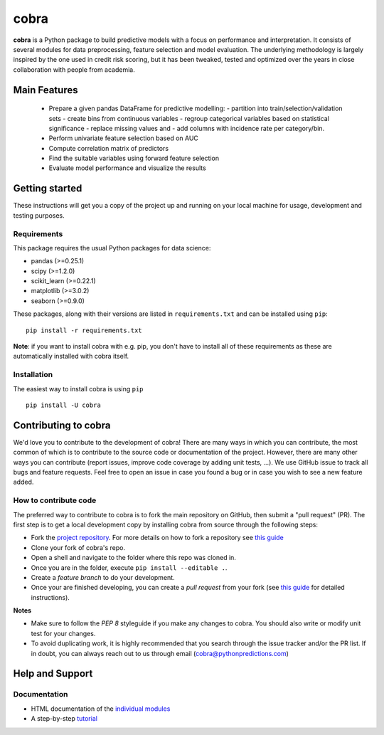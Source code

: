 =====
cobra
=====

**cobra** is a Python package to build predictive models with a focus on performance and interpretation. It consists of several modules for data preprocessing, feature selection and model evaluation. The underlying methodology is largely inspired by the one used in credit risk scoring, but it has been tweaked, tested and optimized over the years in close collaboration with people from academia.


Main Features
=============

  * Prepare a given pandas DataFrame for predictive modelling:
    - partition into train/selection/validation sets
    - create bins from continuous variables
    - regroup categorical variables based on statistical significance
    - replace missing values and
    - add columns with incidence rate per category/bin.
  * Perform univariate feature selection based on AUC
  * Compute correlation matrix of predictors
  * Find the suitable variables using forward feature selection
  * Evaluate model performance and visualize the results

Getting started
===============

These instructions will get you a copy of the project up and running on your local machine for usage, development and testing purposes.

Requirements
------------

This package requires the usual Python packages for data science:

- pandas (>=0.25.1)
- scipy (>=1.2.0)
- scikit_learn (>=0.22.1)
- matplotlib (>=3.0.2)
- seaborn (>=0.9.0)


These packages, along with their versions are listed in ``requirements.txt`` and can be installed using ``pip``:    ::


  pip install -r requirements.txt


**Note**: if you want to install cobra with e.g. pip, you don't have to install all of these requirements as these are automatically installed with cobra itself.

Installation
------------

The easiest way to install cobra is using ``pip``   ::

  pip install -U cobra

Contributing to cobra
=====================

We'd love you to contribute to the development of cobra! There are many ways in which you can contribute, the most common of which is to contribute to the source code or documentation of the project. However, there are many other ways you can contribute (report issues, improve code coverage by adding unit tests, ...).
We use GitHub issue to track all bugs and feature requests. Feel free to open an issue in case you found a bug or in case you wish to see a new feature added.

How to contribute code
----------------------

The preferred way to contribute to cobra is to fork the main repository on GitHub, then submit a "pull request" (PR). The first step is to get a local development copy by installing cobra from source through the following steps:

- Fork the `project repository <https://github.com/PythonPredictions/cobra>`_. For more details on how to fork a repository see `this guide <https://docs.github.com/en/free-pro-team@latest/github/getting-started-with-github/fork-a-repo>`__
- Clone your fork of cobra's repo.
- Open a shell and navigate to the folder where this repo was cloned in.
- Once you are in the folder, execute ``pip install --editable .``.
- Create a *feature branch* to do your development.
- Once your are finished developing, you can create a *pull request* from your fork (see `this guide <https://docs.github.com/en/free-pro-team@latest/github/collaborating-with-issues-and-pull-requests/creating-a-pull-request-from-a-fork>`__ for detailed instructions).

**Notes**

- Make sure to follow the *PEP 8* styleguide if you make any changes to cobra. You should also write or modify unit test for your changes.
- To avoid duplicating work, it is highly recommended that you search through the issue tracker and/or the PR list. If in doubt, you can always reach out to us through email (cobra@pythonpredictions.com)

Help and Support
================

Documentation
-------------

- HTML documentation of the `individual modules <https://pythonpredictions.github.io/cobra.io/docstring/modules.html>`_
- A step-by-step `tutorial <https://pythonpredictions.github.io/cobra.io/tutorial.html>`_
